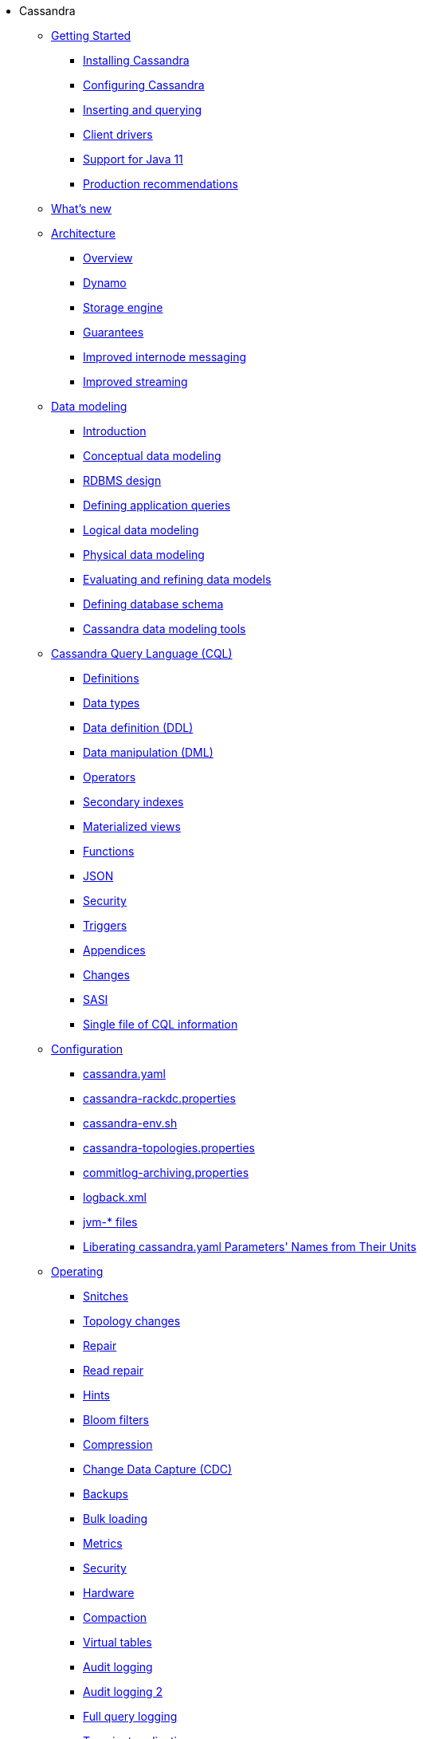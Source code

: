 * Cassandra
** xref:getting-started/index.adoc[Getting Started]	
*** xref:installing/installing.adoc[Installing Cassandra]
*** xref:getting-started/configuring.adoc[Configuring Cassandra]
*** xref:getting-started/querying.adoc[Inserting and querying]
*** xref:getting-started/drivers.adoc[Client drivers]
*** xref:getting-started/java11.adoc[Support for Java 11]
*** xref:getting-started/production.adoc[Production recommendations]

** xref:new/index.adoc[What's new]

** xref:architecture/index.adoc[Architecture]
*** xref:architecture/overview.adoc[Overview]
*** xref:architecture/dynamo.adoc[Dynamo]		
*** xref:architecture/storage-engine.adoc[Storage engine]
*** xref:architecture/guarantees.adoc[Guarantees]
*** xref:architecture/messaging.adoc[Improved internode messaging]
*** xref:architecture/streaming.adoc[Improved streaming]

** xref:developing:data-modeling/index.adoc[Data modeling]
*** xref:developing:data-modeling/intro.adoc[Introduction]
*** xref:developing:data-modeling/data-modeling_conceptual.adoc[Conceptual data modeling]
*** xref:developing:data-modeling/data-modeling_rdbms.adoc[RDBMS design]
*** xref:developing:data-modeling/data-modeling_queries.adoc[Defining application queries]
*** xref:developing:data-modeling/data-modeling_logical.adoc[Logical data modeling]
*** xref:developing:data-modeling/data-modeling_physical.adoc[Physical data modeling]
*** xref:developing:data-modeling/data-modeling_refining.adoc[Evaluating and refining data models]
*** xref:developing:data-modeling/data-modeling_schema.adoc[Defining database schema]
*** xref:developing:data-modeling/data-modeling_tools.adoc[Cassandra data modeling tools]

** xref:developing:cql/index.adoc[Cassandra Query Language (CQL)]
*** xref:developing:cql/definitions.adoc[Definitions]
*** xref:developing:cql/types.adoc[Data types]
*** xref:developing:cql/ddl.adoc[Data definition (DDL)]
*** xref:developing:cql/dml.adoc[Data manipulation (DML)]
*** xref:developing:cql/operators.adoc[Operators]
*** xref:developing:cql/indexes.adoc[Secondary indexes]
*** xref:developing:cql/mvs.adoc[Materialized views]
*** xref:developing:cql/functions.adoc[Functions]
*** xref:developing:cql/json.adoc[JSON]
*** xref:developing:cql/security.adoc[Security]
*** xref:developing:cql/triggers.adoc[Triggers]
*** xref:developing:cql/appendices.adoc[Appendices]
*** xref:developing:cql/changes.adoc[Changes]
*** xref:developing:cql/SASI.adoc[SASI]
*** xref:developing:cql/cql_singlefile.adoc[Single file of CQL information]

** xref:managing:configuration/index.adoc[Configuration]
*** xref:managing:configuration/cass_yaml_file.adoc[cassandra.yaml]
*** xref:managing:configuration/cass_rackdc_file.adoc[cassandra-rackdc.properties]
*** xref:managing:configuration/cass_env_sh_file.adoc[cassandra-env.sh]
*** xref:managing:configuration/cass_topo_file.adoc[cassandra-topologies.properties]
*** xref:managing:configuration/cass_cl_archive_file.adoc[commitlog-archiving.properties]
*** xref:managing:configuration/cass_logback_xml_file.adoc[logback.xml]
*** xref:managing:configuration/cass_jvm_options_file.adoc[jvm-* files]
*** xref:managing:configuration/configuration.adoc[Liberating cassandra.yaml Parameters' Names from Their Units]

** xref:managing:operating/index.adoc[Operating]
*** xref:managing:operating/snitch.adoc[Snitches]
*** xref:managing:operating/topo_changes.adoc[Topology changes]
*** xref:managing:operating/repair.adoc[Repair]
*** xref:managing:operating/read_repair.adoc[Read repair]
*** xref:managing:operating/hints.adoc[Hints]
*** xref:managing:operating/bloom_filters.adoc[Bloom filters]
*** xref:managing:operating/compression.adoc[Compression]
*** xref:managing:operating/cdc.adoc[Change Data Capture (CDC)]
*** xref:managing:operating/backups.adoc[Backups]
*** xref:managing:operating/bulk_loading.adoc[Bulk loading]
*** xref:managing:operating/metrics.adoc[Metrics]
*** xref:managing:operating/security.adoc[Security]
*** xref:managing:operating/hardware.adoc[Hardware]
*** xref:managing:operating/compaction/index.adoc[Compaction]
*** xref:managing:operating/virtualtables.adoc[Virtual tables]
*** xref:managing:operating/auditlogging.adoc[Audit logging]
*** xref:managing:operating/audit_logging.adoc[Audit logging 2]
*** xref:managing:operating/fqllogging.adoc[Full query logging]
*** xref:managing:operating/transientreplication.adoc[Transient replication]

** xref:managing:tools/index.adoc[Tools]
*** xref:managing:tools/cqlsh.adoc[cqlsh: the CQL shell]
*** xref:managing:tools/nodetool/nodetool.adoc[nodetool]
*** xref:managing:tools/sstable/index.adoc[SSTable tools]
*** xref:managing:tools/cassandra_stress.adoc[cassandra-stress]

** xref:troubleshooting/index.adoc[Troubleshooting]
*** xref:troubleshooting/finding_nodes.adoc[Finding misbehaving nodes]
*** xref:troubleshooting/reading_logs.adoc[Reading Cassandra logs]
*** xref:troubleshooting/use_nodetool.adoc[Using nodetool]
*** xref:troubleshooting/use_tools.adoc[Using external tools to deep-dive]

** xref:master@_:ROOT:development/index.adoc[Development]
*** xref:master@_:ROOT:development/gettingstarted.adoc[Getting started]
*** xref:master@_:ROOT:development/ide.adoc[Building and IDE integration]
*** xref:master@_:ROOT:development/testing.adoc[Testing]
*** xref:master@_:ROOT:development/patches.adoc[Contributing code changes]
*** xref:master@_:ROOT:development/code_style.adoc[Code style]
*** xref:master@_:ROOT:development/how_to_review.adoc[Review checklist]
*** xref:master@_:ROOT:development/how_to_commit.adoc[How to commit]
*** xref:master@_:ROOT:development/documentation.adoc[Working on documentation]
*** xref:master@_:ROOT:development/ci.adoc[Jenkins CI environment]
*** xref:master@_:ROOT:development/dependencies.adoc[Dependency management]
*** xref:master@_:ROOT:development/release_process.adoc[Release process]

** xref:overview:faq/index.adoc[FAQ]

** xref:integrating:plugins/index.adoc[Plug-ins]

